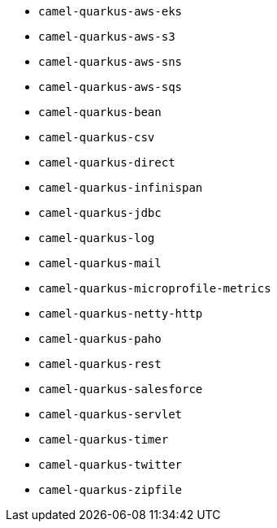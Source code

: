 // Generated by list-camel-quarkus-extensions.groovy
* `camel-quarkus-aws-eks`
* `camel-quarkus-aws-s3`
* `camel-quarkus-aws-sns`
* `camel-quarkus-aws-sqs`
* `camel-quarkus-bean`
* `camel-quarkus-csv`
* `camel-quarkus-direct`
* `camel-quarkus-infinispan`
* `camel-quarkus-jdbc`
* `camel-quarkus-log`
* `camel-quarkus-mail`
* `camel-quarkus-microprofile-metrics`
* `camel-quarkus-netty-http`
* `camel-quarkus-paho`
* `camel-quarkus-rest`
* `camel-quarkus-salesforce`
* `camel-quarkus-servlet`
* `camel-quarkus-timer`
* `camel-quarkus-twitter`
* `camel-quarkus-zipfile`
